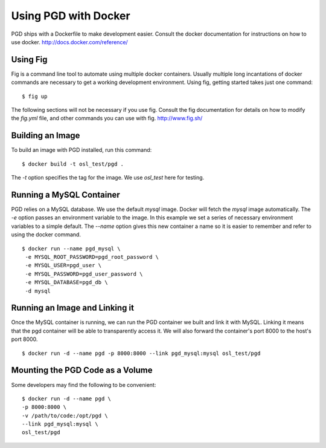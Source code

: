 *********************
Using PGD with Docker
*********************

PGD ships with a Dockerfile to make development easier.
Consult the docker documentation for instructions on how to use docker.
http://docs.docker.com/reference/


Using Fig
---------

Fig is a command line tool to automate using multiple docker containers.
Usually multiple long incantations of docker commands are necessary to get a
working development environment. Using fig, getting started takes just one
command:

::

   $ fig up

The following sections will not be necessary if you use fig.
Consult the fig documentation for details on how to modify the `fig.yml` file,
and other commands you can use with fig.
http://www.fig.sh/

Building an Image
-----------------

To build an image with PGD installed, run this command:

::

   $ docker build -t osl_test/pgd .

The `-t` option specifies the tag for the image. We use `osl_test` here for
testing.

Running a MySQL Container
-------------------------

PGD relies on a MySQL database. We use the default `mysql` image. Docker will
fetch the `mysql` image automatically.
The `-e` option passes an environment variable to the image. In this example we
set a series of necessary environment variables to a simple default.
The `--name` option gives this new container a name so it is easier to remember
and refer to using the docker command.

::

   $ docker run --name pgd_mysql \
    -e MYSQL_ROOT_PASSWORD=pgd_root_password \
    -e MYSQL_USER=pgd_user \
    -e MYSQL_PASSWORD=pgd_user_password \
    -e MYSQL_DATABASE=pgd_db \
    -d mysql

Running an Image and Linking it
-------------------------------

Once the MySQL container is running, we can run the PGD container we built and
link it with MySQL. Linking it means that the pgd container will be able to
transparently access it. We will also forward the container's port
8000 to the host's port 8000.

::

    $ docker run -d --name pgd -p 8000:8000 --link pgd_mysql:mysql osl_test/pgd

Mounting the PGD Code as a Volume
---------------------------------

Some developers may find the following to be convenient:

::

    $ docker run -d --name pgd \
    -p 8000:8000 \
    -v /path/to/code:/opt/pgd \
    --link pgd_mysql:mysql \
    osl_test/pgd

